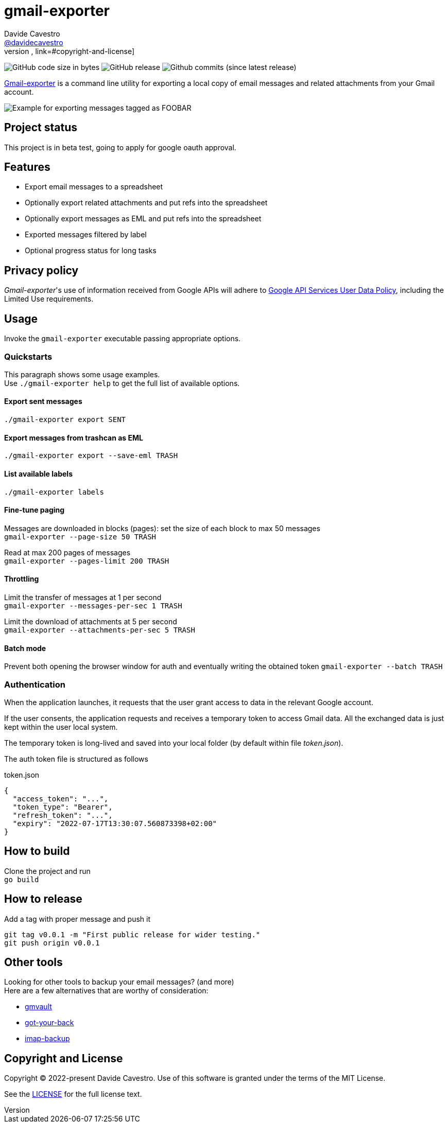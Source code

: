 
= gmail-exporter
Davide Cavestro <https://github.com/davidecavestro[@davidecavestro]>
// Settings:
:idprefix:
:idseparator: -
ifndef::env-github[:icons: font]
ifdef::env-github,env-browser[]
:toc: macro
:toclevels: 1
endif::[]
ifdef::env-github[]
:branch: main
:status:
:outfilesuffix: .adoc
:!toc-title:
:caution-caption: :fire:
:important-caption: :exclamation:
:note-caption: :paperclip:
:tip-caption: :bulb:
:warning-caption: :warning:
endif::[]
// URIs:
:uri-repo: https://github.com/davidecavestro/gmail-exporter
:uri-issues: {uri-repo}/issues
:uri-search-issues: {uri-repo}/search?type=Issues
// :url-rel-file-base: {url-repo}/blob/HEAD/
:url-rel-file-base: link:
:url-license: {url-rel-file-base}LICENSE
// images:
image:https://img.shields.io/github/license/badges/shields.svg[MIT License, link=#copyright-and-license]
image:https://img.shields.io/github/languages/code-size/badges/shields.svg[GitHub code size in bytes]
image:https://img.shields.io/github/release/davidecavestro/gmail-exporter.svg[GitHub release]
image:https://img.shields.io/github/commits-since/davidecavestro/gmail-exporter/latest.svg[Github commits (since latest release)]


:imagesdir: docs/images
:icons: font

{uri-repo}[Gmail-exporter] is a command line utility for exporting a local copy of email messages and related attachments from your Gmail account.

image::export_session.svg[Example for exporting messages tagged as FOOBAR, then checking exported contents]

toc::[]

== Project status

This project is in beta test, going to apply for google oauth approval. 

== Features

- Export email messages to a spreadsheet
- Optionally export related attachments and put refs into the spreadsheet
- Optionally export messages as EML and put refs into the spreadsheet
- Exported messages filtered by label
- Optional progress status for long tasks


== Privacy policy

_Gmail-exporter_'s use of information received from Google APIs will adhere to https://developers.google.com/terms/api-services-user-data-policy#additional_requirements_for_specific_api_scopes[Google API Services User Data Policy], including the Limited Use requirements.


== Usage

Invoke the `gmail-exporter` executable passing appropriate options.


=== Quickstarts

This paragraph shows some usage examples. +
Use `./gmail-exporter help` to get the full list of available options.

==== Export sent messages

`./gmail-exporter export SENT`

==== Export messages from trashcan as EML 

`./gmail-exporter export --save-eml TRASH`

==== List available labels

`./gmail-exporter labels`

==== Fine-tune paging

Messages are downloaded in blocks (pages): set the size of each block to max 50 messages +
`gmail-exporter --page-size 50 TRASH`

Read at max 200 pages of messages +
`gmail-exporter --pages-limit 200 TRASH`


==== Throttling

Limit the transfer of messages at 1 per second +
`gmail-exporter --messages-per-sec 1 TRASH`

Limit the download of attachments at 5 per second +
`gmail-exporter --attachments-per-sec 5 TRASH`


==== Batch mode

Prevent both opening the browser window for auth and eventually writing the obtained token
`gmail-exporter --batch TRASH`


=== Authentication

When the application launches, it requests that the user grant access to data in the relevant Google account.

If the user consents, the application requests and receives a temporary token to access Gmail
data. All the exchanged data is just kept within the user local system.

The temporary token is long-lived and saved into your local folder (by default within file _token.json_).

[[token-json]]The auth token file is structured as follows

.token.json
[source,json]
----
{
  "access_token": "...",
  "token_type": "Bearer",
  "refresh_token": "...",
  "expiry": "2022-07-17T13:30:07.560873398+02:00"
}
----

== How to build

Clone the project and run +
`go build`

== How to release

Add a tag with proper message and push it
```
git tag v0.0.1 -m "First public release for wider testing."
git push origin v0.0.1 
```

== Other tools

Looking for other tools to backup your email messages? (and more) +
Here are a few alternatives that are worthy of consideration:

* https://github.com/gaubert/gmvault[gmvault]
* https://github.com/GAM-team/got-your-back[got-your-back]
* https://github.com/joeyates/imap-backup[imap-backup]


== Copyright and License

Copyright (C) 2022-present Davide Cavestro.
Use of this software is granted under the terms of the MIT License.

See the {url-license}[LICENSE] for the full license text.

